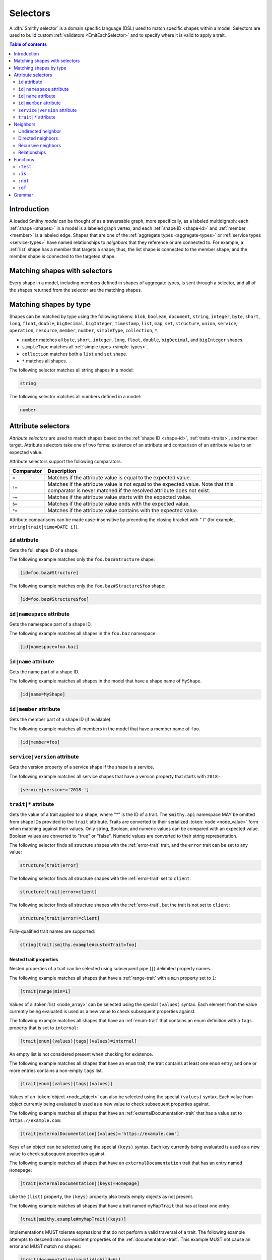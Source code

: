 .. _selectors:

=========
Selectors
=========

A :dfn:`Smithy selector` is a domain specific language (DSL) used to match
specific shapes within a model. Selectors are used to build custom
:ref:`validators <EmitEachSelector>` and to specify where it is valid to
apply a trait.

.. contents:: Table of contents
    :depth: 2
    :local:
    :backlinks: none


Introduction
============

A loaded Smithy *model* can be thought of as a traversable graph, more
specifically, as a labeled multidigraph: each :ref:`shape <shapes>` in a model
is a labeled graph vertex, and each :ref:`shape ID <shape-id>` and
:ref:`member <member>` is a labeled edge. Shapes that are one of the
:ref:`aggregate types <aggregate-types>` or :ref:`service types <service-types>`
have named relationships to *neighbors* that they reference or are connected
to. For example, a :ref:`list` shape has a member that targets a shape; thus,
the list shape is connected to the member shape, and the member shape is
connected to the targeted shape.


Matching shapes with selectors
==============================

Every shape in a model, including members defined in shapes of aggregate types,
is sent through a selector, and all of the shapes returned from the selector
are the matching shapes.


Matching shapes by type
=======================

Shapes can be matched by type using the following tokens:
``blob``, ``boolean``, ``document``, ``string``, ``integer``, ``byte``,
``short``, ``long``, ``float``, ``double``, ``bigDecimal``, ``bigInteger``,
``timestamp``, ``list``, ``map``, ``set``, ``structure``, ``union``,
``service``, ``operation``, ``resource``, ``member``, ``number``,
``simpleType``, ``collection``, ``*``.

* ``number`` matches all ``byte``, ``short``, ``integer``, ``long``, ``float``,
  ``double``, ``bigDecimal``, and ``bigInteger`` shapes.
* ``simpleType`` matches all :ref:`simple types <simple-types>`.
* ``collection`` matches both a ``list`` and ``set`` shape.
* ``*`` matches all shapes.

The following selector matches all string shapes in a model:

.. code-block:: none

    string

The following selector matches all numbers defined in a model:

.. code-block:: none

    number


Attribute selectors
===================

*Attribute selectors* are used to match shapes based on the
:ref:`shape ID <shape-id>`, :ref:`traits <traits>`, and member target.
Attribute selectors take one of two forms: existence of an attribute and
comparison of an attribute value to an expected value.

Attribute selectors support the following comparators:

.. list-table::
    :header-rows: 1
    :widths: 10 90

    * - Comparator
      - Description
    * - ``=``
      - Matches if the attribute value is equal to the expected value.
    * - ``!=``
      - Matches if the attribute value is not equal to the expected value.
        Note that this comparator is never matched if the resolved attribute
        does not exist.
    * - ``~=``
      - Matches if the attribute value starts with the expected value.
    * - ``$=``
      - Matches if the attribute value ends with the expected value.
    * - ``*=``
      - Matches if the attribute value contains with the expected value.

Attribute comparisons can be made case-insensitive by preceding the closing
bracket with " i" (for example, ``string[trait|time=DATE i]``).


``id`` attribute
~~~~~~~~~~~~~~~~

Gets the full shape ID of a shape.

The following example matches only the ``foo.baz#Structure`` shape:

.. code-block:: none

    [id=foo.baz#Structure]

The following example matches only the ``foo.baz#Structure$foo`` shape:

.. code-block:: none

    [id=foo.baz#Structure$foo]


``id|namespace`` attribute
~~~~~~~~~~~~~~~~~~~~~~~~~~

Gets the namespace part of a shape ID.

The following example matches all shapes in the ``foo.baz`` namespace:

.. code-block:: none

    [id|namespace=foo.baz]


``id|name`` attribute
~~~~~~~~~~~~~~~~~~~~~

Gets the name part of a shape ID.

The following example matches all shapes in the model that have a shape
name of ``MyShape``.

.. code-block:: none

    [id|name=MyShape]


``id|member`` attribute
~~~~~~~~~~~~~~~~~~~~~~~

Gets the member part of a shape ID (if available).

The following example matches all members in the model that have a member
name of ``foo``.

.. code-block:: none

    [id|member=foo]


``service|version`` attribute
~~~~~~~~~~~~~~~~~~~~~~~~~~~~~

Gets the version property of a service shape if the shape is
a service.

The following example matches all service shapes that have a version
property that starts with ``2018-``:

.. code-block:: none

    [service|version~='2018-']


``trait|*`` attribute
~~~~~~~~~~~~~~~~~~~~~

Gets the value of a trait applied to a shape, where "*" is the ID
of a trait. The ``smithy.api`` namespace MAY be omitted from shape IDs
provided to the ``trait`` attribute. Traits are converted to their
serialized :token:`node <node_value>` form when matching against their values.
Only string, Boolean, and numeric values can be compared with an expected
value. Boolean values are converted to "true" or "false". Numeric values
are converted to their string representation.

The following selector finds all structure shapes with the :ref:`error-trait`
trait, and the ``error`` trait can be set to any value:

.. code-block:: none

    structure[trait|error]

The following selector finds all structure shapes with the :ref:`error-trait`
set to ``client``:

.. code-block:: none

    structure[trait|error=client]

The following selector finds all structure shapes with the :ref:`error-trait`,
but the trait is not set to ``client``:

.. code-block:: none

    structure[trait|error!=client]

Fully-qualified trait names are supported:

.. code-block:: none

    string[trait|smithy.example#customTrait=foo]


Nested trait  properties
^^^^^^^^^^^^^^^^^^^^^^^^

Nested properties of a trait can be selected using subsequent pipe (``|``)
delimited property names.

The following example matches all shapes that have a :ref:`range-trait`
with a ``min`` property set to ``1``:

.. code-block:: none

    [trait|range|min=1]

Values of a :token:`list <node_array>` can be selected using the special
``(values)`` syntax. Each element from the value currently being evaluated
is used as a new value to check subsequent properties against.

The following example matches all shapes that have an :ref:`enum-trait`
that contains an enum definition with a ``tags`` property that is set to
``internal``:

.. code-block:: none

    [trait|enum|(values)|tags|(values)=internal]

An empty list is not considered present when checking for existence.

The following example matches all shapes that have an ``enum`` trait,
the trait contains at least one ``enum`` entry, and one or more entries
contains a non-empty ``tags`` list.

.. code-block:: none

    [trait|enum|(values)|tags|(values)]

Values of an :token:`object <node_object>` can also be selected using the
special ``(values)`` syntax. Each value from object currently being evaluated
is used as a new value to check subsequent properties against.

The following example matches all shapes that have an :ref:`externalDocumentation-trait`
that has a value set to ``https://example.com``:

.. code-block:: none

    [trait|externalDocumentation|(values)='https://example.com']

Keys of an object can be selected using the special ``(keys)`` syntax. Each
key currently being evaluated is used as a new value to check subsequent
properties against.

The following example matches all shapes that have an ``externalDocumentation``
trait that has an entry named ``Homepage``:

.. code-block:: none

    [trait|externalDocumentation|(keys)=Homepage]

Like the ``(list)`` property, the ``(keys)`` property also treats empty
objects as not present.

The following example matches all shapes that have a trait named
``myMapTrait`` that has at least one entry:

.. code-block:: none

    [trait|smithy.example#myMapTrait|(keys)]

Implementations MUST tolerate expressions that do not perform a valid
traversal of a trait. The following example attempts to descend into
non-existent properties of the :ref:`documentation-trait`. This example
MUST not cause an error and MUST match no shapes:

.. code-block:: none

    [trait|documentation|invalid|child=Hi]


Neighbors
=========

The *current* shapes evaluated by a selector is changed using a
:token:`neighbor` token.


Undirected neighbor
~~~~~~~~~~~~~~~~~~~

An :token:`undirected neighbor <undirected_neighbor>` (``>``) changes the
current set of shapes to every shape that is connected to the current shapes.
For example, the following selector returns the key and value members of
every map:

.. code-block:: none

    map > member

Selectors can return just the key members or just the value members by adding
an attribute selector on the ``id|member``:

.. code-block:: none

    map > member[id|member=key]

Neighbors can be chained to traverse further into a shape. The following
selector returns strings that are targeted by list members:

.. code-block:: none

    list > member > string


Directed neighbors
~~~~~~~~~~~~~~~~~~

The ``>`` neighbor selector is an *undirected* edge traversal. Sometimes a
directed edge traversal is necessary to match the appropriate shapes. For
example, the following selector returns the "bound", "input", "output",
and "errors" relationships of each operation:

.. code-block:: none

    operation > *

A directed edge traversal can be performed using the ``-[`` token followed
by a comma separated list of :ref:`relationships <selector-relationships>`,
followed by ``]->``. The following selector matches all structure
shapes referenced as operation input or output.

.. code-block:: none

    operation -[input, output]->

The ``:test`` function can be used to check if a shape has a named
relationship. The following selector matches all resource shapes that define
an identifier:

.. code-block:: none

    resource:test(-[identifier]->)

Relationships from a shape to the traits applied to the shape can be traversed
using a directed relationship named ``trait``. It is atypical to traverse
``trait`` relationships, therefore they are only yielded by selectors when
explicitly requested using a ``trait`` directed relationship. The following
selector finds all service shapes that have a protocol trait applied to it
(that is, a trait that is marked with the :ref:`protocolDefinition-trait`):

.. code-block:: none

    service:test(-[trait]-> [trait|protocolDefinition])


Recursive neighbors
~~~~~~~~~~~~~~~~~~~

The ``~>`` neighbor selector finds all shapes that are recursively connected in
the closure of another shape.

The following selector finds all operations that are connected to a service
shape:

.. code-block:: none

    service ~> operation

The following selector finds all operations that do not have the :ref:`http-trait`
that are in the closure of a service marked with the ``aws.protocols#restJson``
trait:

.. code-block:: none

    service[trait|aws.protocols#restJson1] ~> operation:not([trait|http])


.. _selector-relationships:

Relationships
~~~~~~~~~~~~~

The table below lists the labeled directed relationships from each shape.

.. list-table::
    :header-rows: 1
    :widths: 15 15 70

    * - Shape
      - Relationship
      - Description
    * - service
      - operation
      - Each operation that is bound to a service.
    * - service
      - resource
      - Each resource that is bound to a service.
    * - resource
      - identifier
      - The identifier referenced by the resource (if specified).
    * - resource
      - operation
      - Each operation that is bound to a resource through the
        "operations", "create", "put", "read", "update", "delete", and "list"
        properties.
    * - resource
      - instanceOperation
      - Each operation that is bound to a resource through the
        "operations", "put", "read", "update", and "delete" properties.
    * - resource
      - collectionOperation
      - Each operation that is bound to a resource through the
        "collectionOperations", "create", and "list" properties.
    * - resource
      - resource
      - Each resource that is bound to a resource.
    * - resource
      - create
      - The operation referenced by the :ref:`create-lifecycle` property of
        a resource (if present).
    * - resource
      - read
      - The operation referenced by the :ref:`read-lifecycle` property of
        a resource (if present).
    * - resource
      - update
      - The operation referenced by the :ref:`update-lifecycle` property of
        a resource (if present).
    * - resource
      - delete
      - The operation referenced by the :ref:`delete-lifecycle` property of
        a resource (if present).
    * - resource
      - list
      - The operation referenced by the :ref:`list-lifecycle` property of
        a resource (if present).
    * - resource
      - bound
      - The service or resource to which the resource is bound.
    * - operation
      - bound
      - The service or resource to which the operation is bound.
    * - operation
      - input
      - The input structure of the operation (if present).
    * - operation
      - output
      - The output structure of the operation (if present).
    * - operation
      - error
      - Each error structure referenced by the operation (if present).
    * - list
      - member
      - The :ref:`member` of the list. Note that this is not the shape targeted
        by the member.
    * - map
      - member
      - The key and value members of the map. Note that these are not the
        shapes targeted by the member.
    * - structure
      - member
      - Each structure member. Note that these are not the shapes targeted by
        the members.
    * - union
      - member
      - Each union member. Note that these are not the shapes targeted by
        the members.
    * - member
      -
      - The shape targeted by the member. Note that member targets have no
        relationship name.
    * - ``*``
      - trait
      - Each trait applied to a shape. The neighbor shape is the shape that
        defines the trait. This kind of relationship is only traversed if the
        ``trait`` relationship is explicitly stated as a desired directed
        neighbor relationship type.

.. important::

    Implementations MUST tolerate parsing unknown relationship types. When
    evaluated, the directed traversal of unknown relationship types matches
    no shapes.


Functions
=========

Functions are used to filter shapes. Functions always start with ``:``.

.. important::

    Implementations MUST tolerate parsing unknown function names. When
    evaluated, the unknown function matches no shapes.


``:test``
~~~~~~~~~

The ``:test`` function is used to test if a shape is contained within any of
the provided predicate selector return values without changing the current
shape.

The following selector is used to match all list shapes that target a string:

.. code-block:: none

    list:test(> member > string)

The following example matches all shapes that are bound to a resource and have
no documentation:

.. code-block:: none

    :test(-[bound, resource]->) :not([trait|documentation])


``:is``
~~~~~~~

The ``:is`` function is used to map over the current shape with multiple
selectors and returns all of the shapes returned from each selector. The
``:is`` function accepts a variadic list of selectors each separated by a
comma (",").

The following selector matches all string and number shapes:

.. code-block:: none

    :is(string, number)

Each can be used inside of neighbors too. The following selector
matches all members that target a string or number:

.. code-block:: none

    member > :is(string, number)

The following ``:is`` selector matches all shapes that are either
targeted by a list member or targeted by a map member:

.. code-block:: none

    :is(list > member > *, map > member > *)

The following selector matches all list and map shapes that target strings:

.. code-block:: none

    :is(:test(list > member > string), :test(map > member > string))

Because none of the selectors in the ``:is`` function are intended to
change the current node, this can be reduced to the following selector:

.. code-block:: none

    :test(:is(list > member > string, map > member > string))

.. note::

    This function was previously named ``:each``. Implementations that wish
    to maintain backward compatibility with the old function name MAY
    treat ``:each`` as an alias for ``:is``, and models that use ``:each``
    SHOULD update to use ``:is``.


``:not``
~~~~~~~~

The *:not* function is used to filter out shapes. This function accepts a
list of selector arguments, and the shapes returned from each predicate are
filtered out from the result set.

The following selector matches every shape except strings:

.. code-block:: none

    :not(string)

The following selector matches every shape except strings and floats:

.. code-block:: none

    :not(string, float)

The following example matches all shapes except for strings that are targeted
by a list member:

.. code-block:: none

    :not(list > member > string)

.. important::

    The shapes *returned* from the predicate selectors are filtered out.

The ``:test`` function can be used to test a shape, potentially traversing its
neighbors, without changing the return value of the test. The following
example does not match any list shape that has a string member:

.. code-block:: none

    :not(:test(list > member > string))

Successive ``:not`` functions can be used to filter shapes using several
predicates. The following example does not match strings or shapes with the
:ref:`sensitive-trait` trait:

.. code-block:: none

    :not(string):not([trait|sensitive])

Multiple selectors can be provided to ``:not`` to find shapes that do not
match all of the provided predicates. The following selector finds all
string shapes that do not have both the ``length`` and ``pattern``
traits:

.. code-block:: none

    string:not([trait|length], [trait|pattern])

The following example matches all structure members that target strings in
which the member does not have the ``length`` trait and the shape targeted by
the member does not have the ``length`` trait:

.. code-block:: none

    structure > member
        :test(> string:not([trait|length]))
        :test(:not([trait|length]))

The following selector finds all service shapes that do not have a
protocol trait applied to it:

.. code-block:: none

    service:not(:test(-[trait]-> [trait|protocolDefinition]))

The following selector finds all traits that are not attached to any shape
in the model:

.. code-block:: none

    :not(* -[trait]-> *)[trait|trait]


``:of``
~~~~~~~

The ``:of`` function is used to match members based on their containers
(i.e., the shape that defines the member). The ``:of`` function accepts one
or more selector arguments. Each selector receives the containing shape
of the member, and if any of the selectors return returns 1 or more shapes,
the member is matched.

The following example matches all structure members:

.. code-block:: none

    member:of(structure)

The following example matches all structure and list members:

.. code-block:: none

    member:of(structure, list)


Grammar
=======

Selectors are defined by the following ABNF_ grammar.

.. admonition:: Lexical note
   :class: note

   Whitespace is insignificant and can occur between any token without
   changing the semantics of a selector.

.. productionlist:: selectors
    selector             :`selector_expression` *(`selector_expression`)
    selector_expression  :`shape_types` / `attr` / `function_expression` / `neighbor`
    shape_types          :"*"
                         :/ "blob"
                         :/ "boolean"
                         :/ "document"
                         :/ "string"
                         :/ "byte"
                         :/ "short"
                         :/ "integer"
                         :/ "long"
                         :/ "float"
                         :/ "double"
                         :/ "bigDecimal"
                         :/ "bigInteger"
                         :/ "timestamp"
                         :/ "list"
                         :/ "map"
                         :/ "set"
                         :/ "structure"
                         :/ "union"
                         :/ "service"
                         :/ "operation"
                         :/ "resource"
                         :/ "member"
                         :/ "number"
                         :/ "simpleType"
                         :/ "collection"
    neighbor             :`undirected_neighbor` / `directed_neighbor` / `recursive_neighbor`
    undirected_neighbor  :">"
    directed_neighbor    :"-[" `relationship_type` *("," `relationship_type`) "]->"
    recursive_neighbor   :"~>"
    relationship_type    :"identifier"
                         :/ "create"
                         :/ "read"
                         :/ "update"
                         :/ "delete"
                         :/ "list"
                         :/ "member"
                         :/ "input"
                         :/ "output"
                         :/ "error"
                         :/ "operation"
                         :/ "collectionOperation"
                         :/ "instanceOperation"
                         :/ "resource"
                         :/ "bound"
                         :/ "trait"
    attr                   :"[" `attr_key` *(`comparator` `attr_value` ["i"]) "]"
    attr_key               :`id_attribute` / `trait_attribute` / `service_attribute`
    id_attribute           :"id" ["|" ("namespace" / "name" / "member")]
    trait_attribute        :"trait" "|" `attr_value` *("|" `trait_attr_value`)
    attr_value             :`attr_identifier` / `selector_text`
    attr_identifier        :1*(ALPHA / DIGIT / "_") *(ALPHA / DIGIT / "_" / "-" / "." / "#")
    trait_attr_value       :"(values)" / "(keys)" / `attr_value`
    service_attribute      :"service|version"
    comparator            :"~=" / "$=" / "*=" / "!=" / "="
    function_expression   :":" `function` "(" `selector` *("," `selector`) ")"
    function              :"test" / "is" / "not" / "of"
    selector_text         :`selector_single_quoted_text` / `selector_double_quoted_text`
    selector_single_quoted_text    :"'" 1*`selector_single_quoted_char` "'"
    selector_double_quoted_text    :DQUOTE 1*`selector_double_quoted_char` DQUOTE
    selector_single_quoted_char    :%x20-26 / %x28-5B / %x5D-10FFFF ; Excludes (')
    selector_double_quoted_char    :%x20-21 / %x23-5B / %x5D-10FFFF ; Excludes (")

.. _ABNF: https://tools.ietf.org/html/rfc5234
